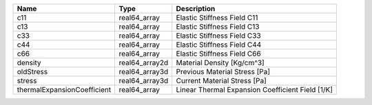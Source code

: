 

=========================== ============== ================================================ 
Name                        Type           Description                                      
=========================== ============== ================================================ 
c11                         real64_array   Elastic Stiffness Field C11                      
c13                         real64_array   Elastic Stiffness Field C13                      
c33                         real64_array   Elastic Stiffness Field C33                      
c44                         real64_array   Elastic Stiffness Field C44                      
c66                         real64_array   Elastic Stiffness Field C66                      
density                     real64_array2d Material Density [Kg/cm^3]                       
oldStress                   real64_array3d Previous Material Stress [Pa]                    
stress                      real64_array3d Current Material Stress [Pa]                     
thermalExpansionCoefficient real64_array   Linear Thermal Expansion Coefficient Field [1/K] 
=========================== ============== ================================================ 


